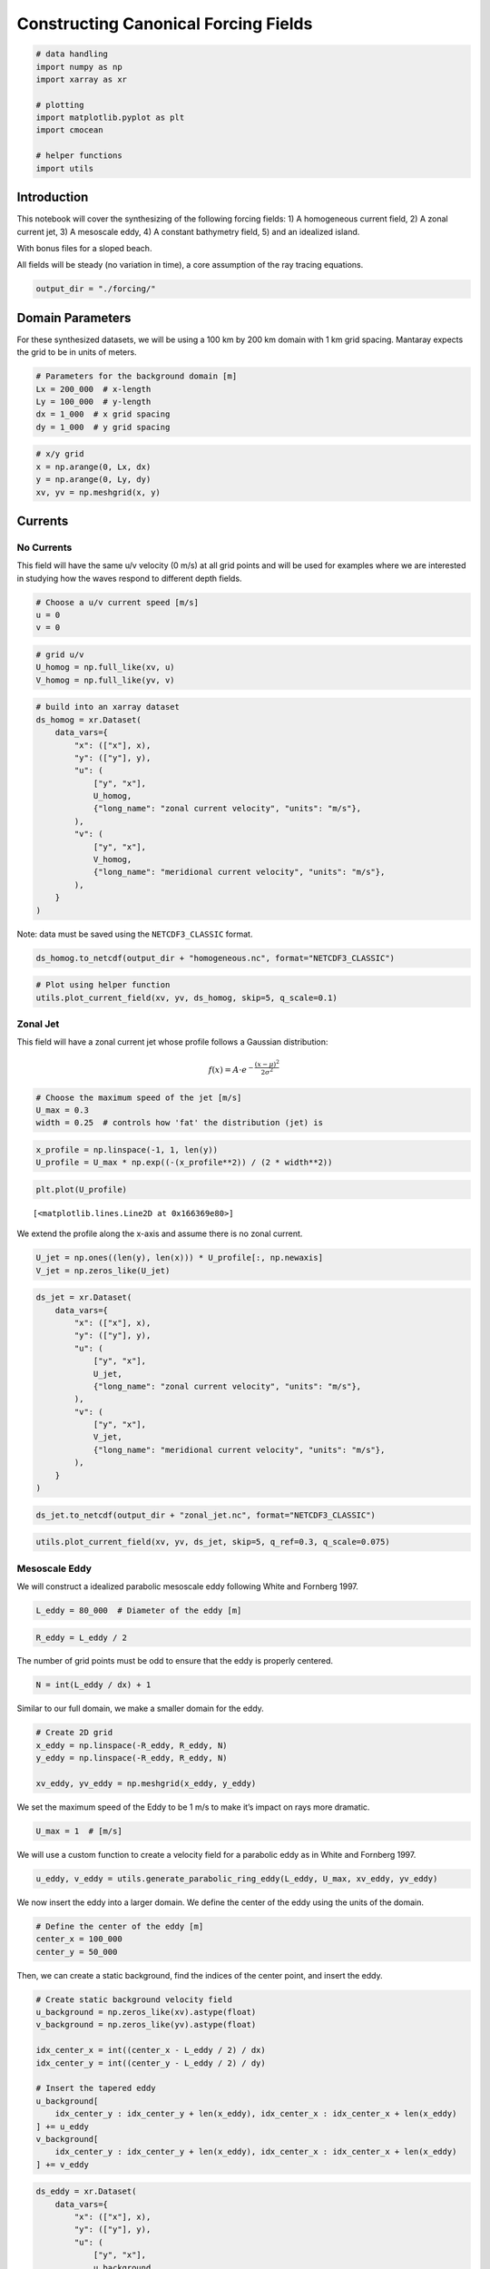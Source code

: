 Constructing Canonical Forcing Fields
=====================================

.. code:: ipython3

    # data handling
    import numpy as np
    import xarray as xr
    
    # plotting
    import matplotlib.pyplot as plt
    import cmocean
    
    # helper functions
    import utils

Introduction
------------

This notebook will cover the synthesizing of the following forcing
fields: 1) A homogeneous current field, 2) A zonal current jet, 3) A
mesoscale eddy, 4) A constant bathymetry field, 5) and an idealized
island.

With bonus files for a sloped beach.

All fields will be steady (no variation in time), a core assumption of
the ray tracing equations.

.. code:: ipython3

    output_dir = "./forcing/"

Domain Parameters
-----------------

For these synthesized datasets, we will be using a 100 km by 200 km
domain with 1 km grid spacing. Mantaray expects the grid to be in units
of meters.

.. code:: ipython3

    # Parameters for the background domain [m]
    Lx = 200_000  # x-length
    Ly = 100_000  # y-length
    dx = 1_000  # x grid spacing
    dy = 1_000  # y grid spacing

.. code:: ipython3

    # x/y grid
    x = np.arange(0, Lx, dx)
    y = np.arange(0, Ly, dy)
    xv, yv = np.meshgrid(x, y)

Currents
--------

No Currents
~~~~~~~~~~~

This field will have the same u/v velocity (0 m/s) at all grid points
and will be used for examples where we are interested in studying how
the waves respond to different depth fields.

.. code:: ipython3

    # Choose a u/v current speed [m/s]
    u = 0
    v = 0

.. code:: ipython3

    # grid u/v
    U_homog = np.full_like(xv, u)
    V_homog = np.full_like(yv, v)

.. code:: ipython3

    # build into an xarray dataset
    ds_homog = xr.Dataset(
        data_vars={
            "x": (["x"], x),
            "y": (["y"], y),
            "u": (
                ["y", "x"],
                U_homog,
                {"long_name": "zonal current velocity", "units": "m/s"},
            ),
            "v": (
                ["y", "x"],
                V_homog,
                {"long_name": "meridional current velocity", "units": "m/s"},
            ),
        }
    )

Note: data must be saved using the ``NETCDF3_CLASSIC`` format.

.. code:: ipython3

    ds_homog.to_netcdf(output_dir + "homogeneous.nc", format="NETCDF3_CLASSIC")

.. code:: ipython3

    # Plot using helper function
    utils.plot_current_field(xv, yv, ds_homog, skip=5, q_scale=0.1)



.. image:: ./idealized_fields_17_0.png


Zonal Jet
~~~~~~~~~

This field will have a zonal current jet whose profile follows a
Gaussian distribution:

.. math::


   f(x) = A \cdot e^{-\frac{(x-\mu)^2}{2\sigma^2}}

.. code:: ipython3

    # Choose the maximum speed of the jet [m/s]
    U_max = 0.3
    width = 0.25  # controls how 'fat' the distribution (jet) is

.. code:: ipython3

    x_profile = np.linspace(-1, 1, len(y))
    U_profile = U_max * np.exp((-(x_profile**2)) / (2 * width**2))

.. code:: ipython3

    plt.plot(U_profile)




.. parsed-literal::

    [<matplotlib.lines.Line2D at 0x166369e80>]




.. image:: ./idealized_fields_22_1.png


We extend the profile along the x-axis and assume there is no zonal
current.

.. code:: ipython3

    U_jet = np.ones((len(y), len(x))) * U_profile[:, np.newaxis]
    V_jet = np.zeros_like(U_jet)

.. code:: ipython3

    ds_jet = xr.Dataset(
        data_vars={
            "x": (["x"], x),
            "y": (["y"], y),
            "u": (
                ["y", "x"],
                U_jet,
                {"long_name": "zonal current velocity", "units": "m/s"},
            ),
            "v": (
                ["y", "x"],
                V_jet,
                {"long_name": "meridional current velocity", "units": "m/s"},
            ),
        }
    )

.. code:: ipython3

    ds_jet.to_netcdf(output_dir + "zonal_jet.nc", format="NETCDF3_CLASSIC")

.. code:: ipython3

    utils.plot_current_field(xv, yv, ds_jet, skip=5, q_ref=0.3, q_scale=0.075)



.. image:: ./idealized_fields_27_0.png


Mesoscale Eddy
~~~~~~~~~~~~~~

We will construct a idealized parabolic mesoscale eddy following White
and Fornberg 1997.

.. code:: ipython3

    L_eddy = 80_000  # Diameter of the eddy [m]

.. code:: ipython3

    R_eddy = L_eddy / 2

The number of grid points must be odd to ensure that the eddy is
properly centered.

.. code:: ipython3

    N = int(L_eddy / dx) + 1

Similar to our full domain, we make a smaller domain for the eddy.

.. code:: ipython3

    # Create 2D grid
    x_eddy = np.linspace(-R_eddy, R_eddy, N)
    y_eddy = np.linspace(-R_eddy, R_eddy, N)
    
    xv_eddy, yv_eddy = np.meshgrid(x_eddy, y_eddy)

We set the maximum speed of the Eddy to be 1 m/s to make it’s impact on
rays more dramatic.

.. code:: ipython3

    U_max = 1  # [m/s]

We will use a custom function to create a velocity field for a parabolic
eddy as in White and Fornberg 1997.

.. code:: ipython3

    u_eddy, v_eddy = utils.generate_parabolic_ring_eddy(L_eddy, U_max, xv_eddy, yv_eddy)

We now insert the eddy into a larger domain. We define the center of the
eddy using the units of the domain.

.. code:: ipython3

    # Define the center of the eddy [m]
    center_x = 100_000
    center_y = 50_000

Then, we can create a static background, find the indices of the center
point, and insert the eddy.

.. code:: ipython3

    # Create static background velocity field
    u_background = np.zeros_like(xv).astype(float)
    v_background = np.zeros_like(yv).astype(float)
    
    idx_center_x = int((center_x - L_eddy / 2) / dx)
    idx_center_y = int((center_y - L_eddy / 2) / dy)
    
    # Insert the tapered eddy
    u_background[
        idx_center_y : idx_center_y + len(x_eddy), idx_center_x : idx_center_x + len(x_eddy)
    ] += u_eddy
    v_background[
        idx_center_y : idx_center_y + len(x_eddy), idx_center_x : idx_center_x + len(x_eddy)
    ] += v_eddy

.. code:: ipython3

    ds_eddy = xr.Dataset(
        data_vars={
            "x": (["x"], x),
            "y": (["y"], y),
            "u": (
                ["y", "x"],
                u_background,
                {"long_name": "zonal current velocity", "units": "m/s"},
            ),
            "v": (
                ["y", "x"],
                v_background,
                {"long_name": "meridional current velocity", "units": "m/s"},
            ),
        }
    )

.. code:: ipython3

    ds_eddy.to_netcdf(output_dir + "mesoscale_eddy.nc", format="NETCDF3_CLASSIC")

.. code:: ipython3

    utils.plot_current_field(xv, yv, ds_eddy, skip=5, q_ref=0.3, q_scale=0.05)



.. image:: ./idealized_fields_46_0.png


Constant Bathymetry
~~~~~~~~~~~~~~~~~~~

For the different current examples, we will use a constant deep
bathymetry field.

.. code:: ipython3

    bathy_const = np.full_like(xv, 4000)  # [m]

.. code:: ipython3

    ds_const = xr.Dataset(
        data_vars={
            "x": (["x"], x),
            "y": (["y"], y),
            "depth": (["y", "x"], bathy_const, {"long_name": "bathymetry", "units": "m"}),
        }
    )

.. code:: ipython3

    ds_const.to_netcdf(output_dir + "4000m_bathymetry.nc", format="NETCDF3_CLASSIC")

.. code:: ipython3

    fig, ax = plt.subplots(figsize=(12, 6))
    
    c = ax.contourf(xv, yv, bathy_const, cmap=cmocean.cm.deep)
    
    fig.colorbar(c, ax=ax, label="Depth [m]")
    
    ax.set_xlabel("X (m)")
    ax.set_ylabel("Y (m)")
    
    ax.set_title("Constant Bathymetry")
    
    ax.set_aspect("equal")
    
    plt.show()



.. image:: ./idealized_fields_52_0.png


Gaussian Island
---------------

We will also show an example of no currents but with an island sea
mound.

.. code:: ipython3

    # Island parameters [m]
    L_mound = 1e5  # diameter of the sea mound
    H_background = 100  # background depth
    elevation = 50  # maximum height of the island (above sea level)

.. code:: ipython3

    x_mound = np.arange(
        -L_mound / 2, L_mound / 2, dx
    )  # x-axis values (symmetrical about 0)
    y_mound = np.arange(
        -L_mound / 2, L_mound / 2, dy
    )  # y-axis values (symmetrical about 0)
    xv_mound, yv_mound = np.meshgrid(x_mound, y_mound)

.. code:: ipython3

    R = np.sqrt(xv_mound**2 + yv_mound**2)
    
    # Normalize the radial distance to range from 0 to L_x/2 (maximum radial distance)
    R_normalized = np.clip(R / (L_mound / 2), 0, 1)  # Normalize radius, clip to [0, 1]
    
    # Use sin^2 function to create the profile, with peak at sin^2(pi/2)
    mound = (H_background + elevation) * np.sin(np.pi * R_normalized / 2 + np.pi / 2) ** 2

.. code:: ipython3

    # Define island center in the larger bathymetry field
    center_x = 100000  # meters
    center_y = 50000  # meters

.. code:: ipython3

    idx_center_x = int((center_x - L_mound / 2) / dx)
    idx_center_y = int((center_y - L_mound / 2) / dy)
    
    bathy_const = np.full_like(xv, H_background).astype(float)
    
    # Subtract the island bump from the bathymetry field
    bathy_island = bathy_const.copy()
    bathy_island[
        idx_center_y : idx_center_y + len(y_mound),
        idx_center_x : idx_center_x + len(x_mound),
    ] -= mound

.. code:: ipython3

    ds_island = xr.Dataset(
        data_vars={
            "x": (["x"], x),
            "y": (["y"], y),
            "depth": (["y", "x"], bathy_island, {"long_name": "bathymetry", "units": "m"}),
        }
    )

.. code:: ipython3

    ds_island.to_netcdf(output_dir + "gaussian_island.nc", format="NETCDF3_CLASSIC")

.. code:: ipython3

    fig, ax = plt.subplots(figsize=(12, 6))
    
    c = ax.contourf(xv, yv, bathy_island, cmap=cmocean.cm.deep, levels=50)
    
    is_contour = ax.contour(xv, yv, bathy_island, levels=[0], colors="tan", linewidths=2)
    is_contour = ax.contour(xv, yv, bathy_island, levels=[0], colors="tan", linewidths=2)
    
    
    fig.colorbar(c, ax=ax, label="Depth [m]")
    
    ax.set_xlabel("X (m)")
    ax.set_ylabel("Y (m)")
    
    ax.set_title("Constant Bathymetry")
    
    ax.set_aspect("equal")
    
    plt.show()



.. image:: ./idealized_fields_62_0.png


Note: following convention, more positive depth is deeper, while more
negative depth is above sea level.

BONUS: A Gentle Beach
~~~~~~~~~~~~~~~~~~~~~

We will construct a bathymetry field that linearly increases in depth
along the y-axis.

.. code:: ipython3

    bathy_beach = np.tile(
        np.linspace(250, -10, yv.shape[0])[:, np.newaxis], (1, yv.shape[1])
    )

.. code:: ipython3

    ds_beach = xr.Dataset(
        data_vars={
            "x": (["x"], x),
            "y": (["y"], y),
            "depth": (["y", "x"], bathy_beach, {"long_name": "bathymetry", "units": "m"}),
        }
    )

.. code:: ipython3

    ds_beach.to_netcdf(output_dir + "gentle_slope.nc", format="NETCDF3_CLASSIC")

.. code:: ipython3

    fig, ax = plt.subplots(figsize=(12, 6))
    
    # Filled contour plot
    c = ax.contourf(xv, yv, bathy_beach, cmap=cmocean.cm.deep, levels=50)
    
    # Add contour line at 0 depth
    zero_contour = ax.contour(
        xv, yv, bathy_beach, levels=[0], colors="magenta", linewidths=2
    )
    
    fig.colorbar(c, ax=ax, label="Depth [m]")
    
    ax.set_xlabel("X (m)")
    ax.set_ylabel("Y (m)")
    ax.set_title("A Gentle Beach")
    
    ax.set_aspect("equal")
    
    plt.show()



.. image:: ./idealized_fields_69_0.png

